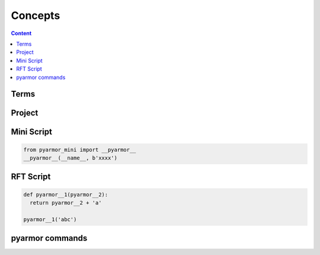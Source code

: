 ============
 Concepts
============

.. contents:: Content
   :depth: 2
   :local:
   :backlinks: top

.. highlight:: console

Terms
=====

.. glossary::

   Project
       Project is used to manage scripts and options

   Mini Script
       Python script, generated by :term:`pyarmor`

       It need import Python extension :term:`pyarmor_mini` to run

   RFT Script
       Python script, generated by :term:`pyarmor`, only functions, classes, attributes etc. in the scripts are renamed

       It need not any other extension to run

   pyarmor
       One cli application to generate obfuscated scripts

   pyarmor_mini
       Python extension, published in PyPI package :term:`pyarmor.mini`

   pyarmor.cli
       Python package, published in PyPI

   pyarmor.mini
       Python package, published in PyPI, provide extension :term:`pyarmor_mini`

Project
=======

.. graphviz::

   graph Project {

     node [shape=component]

     C1 [label="Scripts"]
     C2 [label="Modules"]
     C3 [label="Packages"]

     X1 [label="Options" shape=ellipse]

   }

Mini Script
===========

.. code:: python

   from pyarmor_mini import __pyarmor__
   __pyarmor__(__name__, b'xxxx')


RFT Script
==========

.. code:: python

   def pyarmor__1(pyarmor__2):
     return pyarmor__2 + 'a'

   pyarmor__1('abc')

pyarmor commands
================

.. graphviz::
   :align: center
   :caption: Sub Commands
   :name: command-graph

   graph pyarmor {
     node [shape=rect]

     C1 [label="pyarmor init"]
     C2 [label="pyarmor env"]
     C3 [label="pyarmor build"]
   }

.. graphviz::
   :align: center
   :caption: Command Relations
   :name: command-relation-graph

   digraph Structure {

     P1 [label="Project" shape=component]

     C1 [label="pyarmor init" shape=rect]
     C2 [label="pyarmor env" shape=rect]
     C3 [label="pyarmor build" shape=rect]

     X1 [label="Options"]

     S1 [label="Mini Script" shape=component]
     S2 [label="RFT Script" shape=component]

     X1->C1
     C1->P1 [taillabel="create"]

     X1->C2
     C2->P1 [taillabel="update"]

     P1->C3
     C3->S1 [label="generate" labelfloat=true]
     C3->S2
   }
